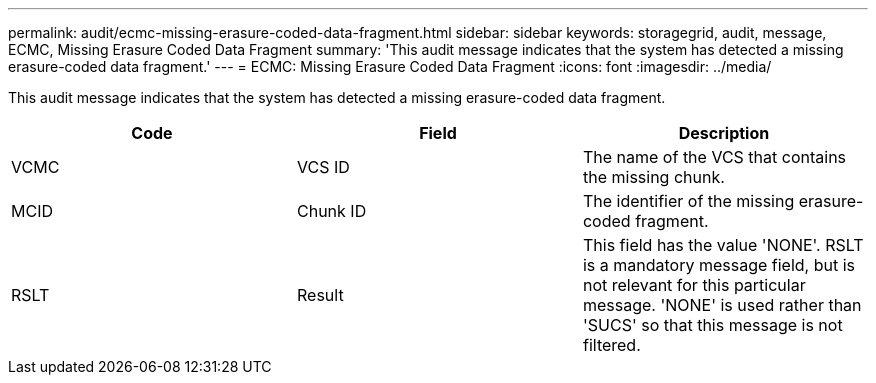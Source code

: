---
permalink: audit/ecmc-missing-erasure-coded-data-fragment.html
sidebar: sidebar
keywords: storagegrid, audit, message, ECMC, Missing Erasure Coded Data Fragment
summary: 'This audit message indicates that the system has detected a missing erasure-coded data fragment.'
---
= ECMC: Missing Erasure Coded Data Fragment
:icons: font
:imagesdir: ../media/

[.lead]
This audit message indicates that the system has detected a missing erasure-coded data fragment.

[options="header"]
|===
| Code| Field| Description
a|
VCMC
a|
VCS ID
a|
The name of the VCS that contains the missing chunk.
a|
MCID
a|
Chunk ID
a|
The identifier of the missing erasure-coded fragment.
a|
RSLT
a|
Result
a|
This field has the value 'NONE'. RSLT is a mandatory message field, but is not relevant for this particular message. 'NONE' is used rather than 'SUCS' so that this message is not filtered.
|===
